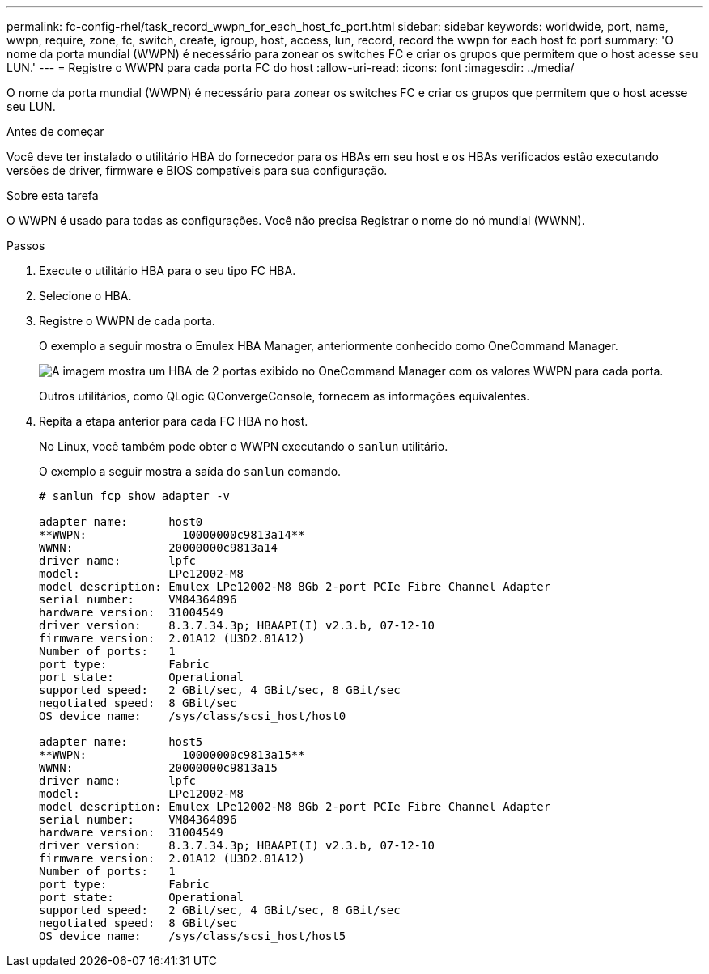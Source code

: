 ---
permalink: fc-config-rhel/task_record_wwpn_for_each_host_fc_port.html 
sidebar: sidebar 
keywords: worldwide, port, name, wwpn, require, zone, fc, switch, create, igroup, host, access, lun, record, record the wwpn for each host fc port 
summary: 'O nome da porta mundial (WWPN) é necessário para zonear os switches FC e criar os grupos que permitem que o host acesse seu LUN.' 
---
= Registre o WWPN para cada porta FC do host
:allow-uri-read: 
:icons: font
:imagesdir: ../media/


[role="lead"]
O nome da porta mundial (WWPN) é necessário para zonear os switches FC e criar os grupos que permitem que o host acesse seu LUN.

.Antes de começar
Você deve ter instalado o utilitário HBA do fornecedor para os HBAs em seu host e os HBAs verificados estão executando versões de driver, firmware e BIOS compatíveis para sua configuração.

.Sobre esta tarefa
O WWPN é usado para todas as configurações. Você não precisa Registrar o nome do nó mundial (WWNN).

.Passos
. Execute o utilitário HBA para o seu tipo FC HBA.
. Selecione o HBA.
. Registre o WWPN de cada porta.
+
O exemplo a seguir mostra o Emulex HBA Manager, anteriormente conhecido como OneCommand Manager.

+
image::../media/emulex_hba_fc_fc_rhel.gif[A imagem mostra um HBA de 2 portas exibido no OneCommand Manager com os valores WWPN para cada porta.]

+
Outros utilitários, como QLogic QConvergeConsole, fornecem as informações equivalentes.

. Repita a etapa anterior para cada FC HBA no host.
+
No Linux, você também pode obter o WWPN executando o `sanlun` utilitário.

+
O exemplo a seguir mostra a saída do `sanlun` comando.

+
[listing]
----
# sanlun fcp show adapter -v

adapter name:      host0
**WWPN:              10000000c9813a14**
WWNN:              20000000c9813a14
driver name:       lpfc
model:             LPe12002-M8
model description: Emulex LPe12002-M8 8Gb 2-port PCIe Fibre Channel Adapter
serial number:     VM84364896
hardware version:  31004549
driver version:    8.3.7.34.3p; HBAAPI(I) v2.3.b, 07-12-10
firmware version:  2.01A12 (U3D2.01A12)
Number of ports:   1
port type:         Fabric
port state:        Operational
supported speed:   2 GBit/sec, 4 GBit/sec, 8 GBit/sec
negotiated speed:  8 GBit/sec
OS device name:    /sys/class/scsi_host/host0

adapter name:      host5
**WWPN:              10000000c9813a15**
WWNN:              20000000c9813a15
driver name:       lpfc
model:             LPe12002-M8
model description: Emulex LPe12002-M8 8Gb 2-port PCIe Fibre Channel Adapter
serial number:     VM84364896
hardware version:  31004549
driver version:    8.3.7.34.3p; HBAAPI(I) v2.3.b, 07-12-10
firmware version:  2.01A12 (U3D2.01A12)
Number of ports:   1
port type:         Fabric
port state:        Operational
supported speed:   2 GBit/sec, 4 GBit/sec, 8 GBit/sec
negotiated speed:  8 GBit/sec
OS device name:    /sys/class/scsi_host/host5
----


